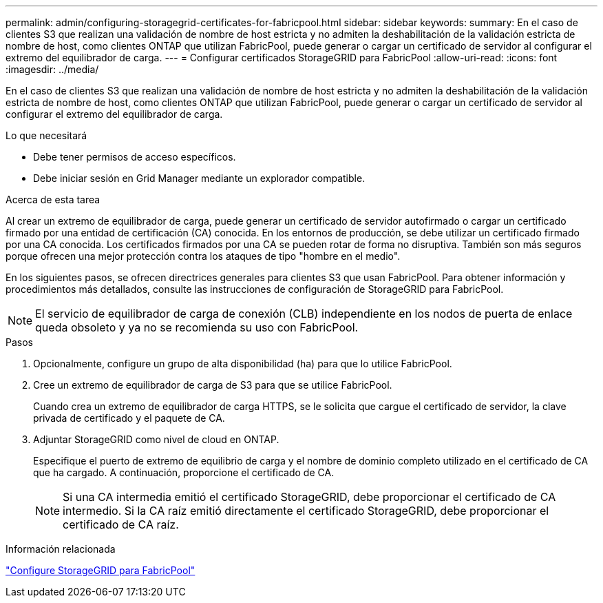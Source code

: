 ---
permalink: admin/configuring-storagegrid-certificates-for-fabricpool.html 
sidebar: sidebar 
keywords:  
summary: En el caso de clientes S3 que realizan una validación de nombre de host estricta y no admiten la deshabilitación de la validación estricta de nombre de host, como clientes ONTAP que utilizan FabricPool, puede generar o cargar un certificado de servidor al configurar el extremo del equilibrador de carga. 
---
= Configurar certificados StorageGRID para FabricPool
:allow-uri-read: 
:icons: font
:imagesdir: ../media/


[role="lead"]
En el caso de clientes S3 que realizan una validación de nombre de host estricta y no admiten la deshabilitación de la validación estricta de nombre de host, como clientes ONTAP que utilizan FabricPool, puede generar o cargar un certificado de servidor al configurar el extremo del equilibrador de carga.

.Lo que necesitará
* Debe tener permisos de acceso específicos.
* Debe iniciar sesión en Grid Manager mediante un explorador compatible.


.Acerca de esta tarea
Al crear un extremo de equilibrador de carga, puede generar un certificado de servidor autofirmado o cargar un certificado firmado por una entidad de certificación (CA) conocida. En los entornos de producción, se debe utilizar un certificado firmado por una CA conocida. Los certificados firmados por una CA se pueden rotar de forma no disruptiva. También son más seguros porque ofrecen una mejor protección contra los ataques de tipo "hombre en el medio".

En los siguientes pasos, se ofrecen directrices generales para clientes S3 que usan FabricPool. Para obtener información y procedimientos más detallados, consulte las instrucciones de configuración de StorageGRID para FabricPool.


NOTE: El servicio de equilibrador de carga de conexión (CLB) independiente en los nodos de puerta de enlace queda obsoleto y ya no se recomienda su uso con FabricPool.

.Pasos
. Opcionalmente, configure un grupo de alta disponibilidad (ha) para que lo utilice FabricPool.
. Cree un extremo de equilibrador de carga de S3 para que se utilice FabricPool.
+
Cuando crea un extremo de equilibrador de carga HTTPS, se le solicita que cargue el certificado de servidor, la clave privada de certificado y el paquete de CA.

. Adjuntar StorageGRID como nivel de cloud en ONTAP.
+
Especifique el puerto de extremo de equilibrio de carga y el nombre de dominio completo utilizado en el certificado de CA que ha cargado. A continuación, proporcione el certificado de CA.

+

NOTE: Si una CA intermedia emitió el certificado StorageGRID, debe proporcionar el certificado de CA intermedio. Si la CA raíz emitió directamente el certificado StorageGRID, debe proporcionar el certificado de CA raíz.



.Información relacionada
link:../fabricpool/index.html["Configure StorageGRID para FabricPool"]
